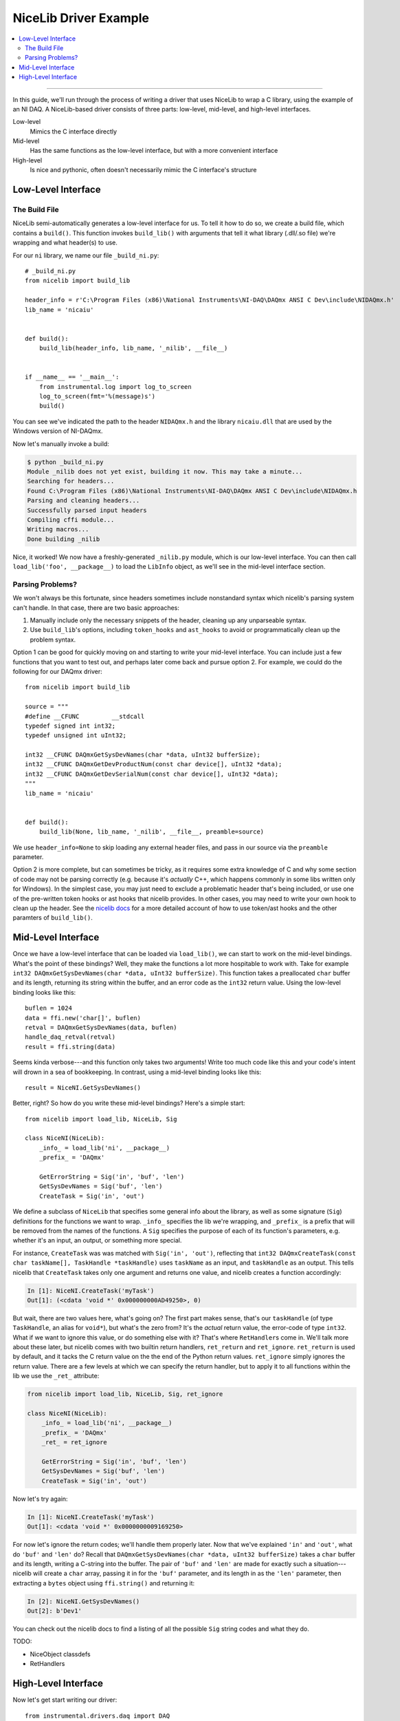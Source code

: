 NiceLib Driver Example
======================

.. contents::
    :local:
    :depth: 2

---------------------------------------------------------------------------------

In this guide, we'll run through the process of writing a driver that uses NiceLib to wrap a C library, using the example of an NI DAQ. A NiceLib-based driver consists of three parts: low-level, mid-level, and high-level interfaces.

Low-level
    Mimics the C interface directly

Mid-level
    Has the same functions as the low-level interface, but with a more convenient interface

High-level
    Is nice and pythonic, often doesn't necessarily mimic the C interface's structure


Low-Level Interface
-------------------

The Build File
~~~~~~~~~~~~~~
NiceLib semi-automatically generates a low-level interface for us. To tell it how to do so, we create a build file, which contains a ``build()``. This function invokes ``build_lib()`` with arguments that tell it what library (.dll/.so file) we're wrapping and what header(s) to use.

For our ``ni`` library, we name our file ``_build_ni.py``::

    # _build_ni.py
    from nicelib import build_lib

    header_info = r'C:\Program Files (x86)\National Instruments\NI-DAQ\DAQmx ANSI C Dev\include\NIDAQmx.h'
    lib_name = 'nicaiu'


    def build():
        build_lib(header_info, lib_name, '_nilib', __file__)


    if __name__ == '__main__':
        from instrumental.log import log_to_screen
        log_to_screen(fmt='%(message)s')
        build()

You can see we've indicated the path to the header ``NIDAQmx.h`` and the library ``nicaiu.dll`` that are used by the Windows version of NI-DAQmx.

Now let's manually invoke a build:

.. code-block:: shell

    $ python _build_ni.py
    Module _nilib does not yet exist, building it now. This may take a minute...
    Searching for headers...
    Found C:\Program Files (x86)\National Instruments\NI-DAQ\DAQmx ANSI C Dev\include\NIDAQmx.h
    Parsing and cleaning headers...
    Successfully parsed input headers
    Compiling cffi module...
    Writing macros...
    Done building _nilib


Nice, it worked! We now have a freshly-generated ``_nilib.py`` module, which is our low-level interface. You can then call ``load_lib('foo', __package__)`` to load the ``LibInfo`` object, as we'll see in the mid-level interface section.

Parsing Problems?
~~~~~~~~~~~~~~~~~
We won't always be this fortunate, since headers sometimes include nonstandard syntax which nicelib's parsing system can't handle. In that case, there are two basic approaches:

1. Manually include only the necessary snippets of the header, cleaning up any unparseable syntax.
2. Use ``build_lib``\'s options, including ``token_hooks`` and ``ast_hooks`` to avoid or programmatically clean up the problem syntax.

Option 1 can be good for quickly moving on and starting to write your mid-level interface. You can include just a few functions that you want to test out, and perhaps later come back and pursue option 2. For example, we could do the following for our DAQmx driver::

    from nicelib import build_lib

    source = """
    #define __CFUNC         __stdcall
    typedef signed int int32;
    typedef unsigned int uInt32;

    int32 __CFUNC DAQmxGetSysDevNames(char *data, uInt32 bufferSize);
    int32 __CFUNC DAQmxGetDevProductNum(const char device[], uInt32 *data);
    int32 __CFUNC DAQmxGetDevSerialNum(const char device[], uInt32 *data);
    """
    lib_name = 'nicaiu'


    def build():
        build_lib(None, lib_name, '_nilib', __file__, preamble=source)

We use ``header_info=None`` to skip loading any external header files, and pass in our source via the ``preamble`` parameter.


Option 2 is more complete, but can sometimes be tricky, as it requires some extra knowledge of C and why some section of code may not be parsing correctly (e.g. because it's *actually* C++, which happens commonly in some libs written only for Windows). In the simplest case, you may just need to exclude a problematic header that's being included, or use one of the pre-written token hooks or ast hooks that nicelib provides. In other cases, you may need to write your own hook to clean up the header. See the `nicelib docs <http://nicelib.readthedocs.io/en/stable/building.html#processing-headers>`_ for a more detailed account of how to use token/ast hooks and the other paramters of ``build_lib()``.


Mid-Level Interface
-------------------

Once we have a low-level interface that can be loaded via ``load_lib()``, we can start to work on the mid-level bindings. What's the point of these bindings? Well, they make the functions a lot more hospitable to work with. Take for example ``int32 DAQmxGetSysDevNames(char *data, uInt32 bufferSize)``. This function takes a preallocated ``char`` buffer and its length, returning its string within the buffer, and an error code as the ``int32`` return value. Using the low-level binding looks like this::

    buflen = 1024
    data = ffi.new('char[]', buflen)
    retval = DAQmxGetSysDevNames(data, buflen)
    handle_daq_retval(retval)
    result = ffi.string(data)

Seems kinda verbose---and this function only takes two arguments! Write too much code like this and your code's intent will drown in a sea of bookkeeping. In contrast, using a mid-level binding looks like this::

     result = NiceNI.GetSysDevNames()

Better, right? So how do you write these mid-level bindings? Here's a simple start::

    from nicelib import load_lib, NiceLib, Sig

    class NiceNI(NiceLib):
        _info_ = load_lib('ni', __package__)
        _prefix_ = 'DAQmx'

        GetErrorString = Sig('in', 'buf', 'len')
        GetSysDevNames = Sig('buf', 'len')
        CreateTask = Sig('in', 'out')

We define a subclass of ``NiceLib`` that specifies some general info about the library, as well as some signature (``Sig``) definitions for the functions we want to wrap. ``_info_`` specifies the lib we're wrapping, and ``_prefix_`` is a prefix that will be removed from the names of the functions. A ``Sig`` specifies the purpose of each of its function's parameters, e.g. whether it's an input, an output, or something more special.

For instance, ``CreateTask`` was  was matched with ``Sig('in', 'out')``, reflecting that ``int32 DAQmxCreateTask(const char taskName[], TaskHandle *taskHandle)`` uses ``taskName`` as an input, and ``taskHandle`` as an output. This tells nicelib that ``CreateTask`` takes only one argument and returns one value, and nicelib creates a function accordingly:

.. code-block:: ipython

    In [1]: NiceNI.CreateTask('myTask')
    Out[1]: (<cdata 'void *' 0x000000000AD49250>, 0)

But wait, there are two values here, what's going on? The first part makes sense, that's our ``taskHandle`` (of type ``TaskHandle``, an alias for ``void*``), but what's the zero from? It's the *actual* return value, the error-code of type ``int32``. What if we want to ignore this value, or do something else with it? That's where ``RetHandler``\s come in. We'll talk more about these later, but nicelib comes with two builtin return handlers, ``ret_return`` and ``ret_ignore``. ``ret_return`` is used by default, and it tacks the C return value on the the end of the Python return values. ``ret_ignore`` simply ignores the return value. There are a few levels at which we can specify the return handler, but to apply it to all functions within the lib we use the ``_ret_`` attribute:

.. code-block:: python

   from nicelib import load_lib, NiceLib, Sig, ret_ignore

   class NiceNI(NiceLib):
       _info_ = load_lib('ni', __package__)
       _prefix_ = 'DAQmx'
       _ret_ = ret_ignore

       GetErrorString = Sig('in', 'buf', 'len')
       GetSysDevNames = Sig('buf', 'len')
       CreateTask = Sig('in', 'out')

Now let's try again:

.. code-block:: ipython

   In [1]: NiceNI.CreateTask('myTask')
   Out[1]: <cdata 'void *' 0x0000000009169250>

For now let's ignore the return codes; we'll handle them properly later. Now that we've explained ``'in'`` and ``'out'``, what do ``'buf'`` and ``'len'`` do? Recall that ``DAQmxGetSysDevNames(char *data, uInt32 bufferSize)`` takes a ``char`` buffer and its length, writing a C-string into the buffer. The pair of ``'buf'`` and ``'len'`` are made for exactly such a situation---nicelib will create a ``char`` array, passing it in for the ``'buf'`` parameter, and its length in as the ``'len'`` parameter, then extracting a ``bytes`` object using ``ffi.string()`` and returning it:

.. code-block:: ipython

   In [2]: NiceNI.GetSysDevNames()
   Out[2]: b'Dev1'

You can check out the nicelib docs to find a listing of all the possible ``Sig`` string codes and what they do.


TODO:

- NiceObject classdefs
- RetHandlers


High-Level Interface
--------------------

Now let's get start writing our driver::

   from instrumental.drivers.daq import DAQ

   class NIDAQ(DAQ):
       _INST_PARAMS_ = ['name', 'serial', 'model']

       def _initialize(self):
           self.name = self._paramset['name']
           self._dev = self.mx.Device(self.name)

We inherit from ``DAQ``, a subclass of ``Instrument``, and use the ``_INST_PARAMS_`` class attribute to declare what parameters our instrument can use to construct itself.

